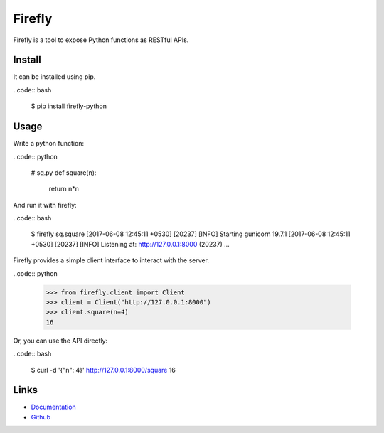 
Firefly
-------

Firefly is a tool to expose Python functions as RESTful APIs.

Install
~~~~~~~

It can be installed using pip.

..code:: bash

    $ pip install firefly-python

Usage
~~~~~

Write a python function:

..code:: python

    # sq.py
    def square(n):
        return n*n

And run it with firefly:

..code:: bash

    $ firefly sq.square
    [2017-06-08 12:45:11 +0530] [20237] [INFO] Starting gunicorn 19.7.1
    [2017-06-08 12:45:11 +0530] [20237] [INFO] Listening at: http://127.0.0.1:8000 (20237)
    ...

Firefly provides a simple client interface to interact with the server.

..code:: python

    >>> from firefly.client import Client
    >>> client = Client("http://127.0.0.1:8000")
    >>> client.square(n=4)
    16

Or, you can use the API directly:

..code:: bash

  $ curl -d '{"n": 4}' http://127.0.0.1:8000/square
  16

Links
~~~~~

* `Documentation <https://firefly-python.readthedocs.io/>`_
* `Github <https://github.com/rorodata/firefly>`_


